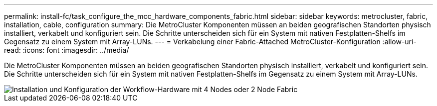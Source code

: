 ---
permalink: install-fc/task_configure_the_mcc_hardware_components_fabric.html 
sidebar: sidebar 
keywords: metrocluster, fabric, installation, cable, configuration 
summary: Die MetroCluster Komponenten müssen an beiden geografischen Standorten physisch installiert, verkabelt und konfiguriert sein. Die Schritte unterscheiden sich für ein System mit nativen Festplatten-Shelfs im Gegensatz zu einem System mit Array-LUNs. 
---
= Verkabelung einer Fabric-Attached MetroCluster-Konfiguration
:allow-uri-read: 
:icons: font
:imagesdir: ../media/


[role="lead"]
Die MetroCluster Komponenten müssen an beiden geografischen Standorten physisch installiert, verkabelt und konfiguriert sein. Die Schritte unterscheiden sich für ein System mit nativen Festplatten-Shelfs im Gegensatz zu einem System mit Array-LUNs.

image::../media/workflow_hardware_installation_and_configuration_4_node_or_2_node_fabric.gif[Installation und Konfiguration der Workflow-Hardware mit 4 Nodes oder 2 Node Fabric]
